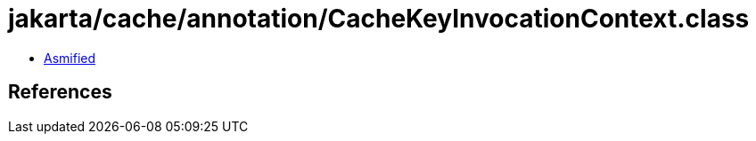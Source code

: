 = jakarta/cache/annotation/CacheKeyInvocationContext.class

 - link:CacheKeyInvocationContext-asmified.java[Asmified]

== References

